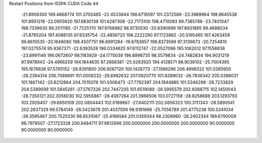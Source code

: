 Restart Positions from ISSPA CUDA Code
44
 -21.6906300 199.4868774 101.3700485 -22.4533844 198.6718597 101.2372589
 -23.3989964 198.9645538 101.6951218 -22.0955620 197.6830139 101.6287308
 -22.7173100 198.4710083  99.7385788 -23.7401047 198.7339630  99.2011185
 -21.7225170 197.9768982  98.9730530 -20.8390999 197.8931885  99.4688034
 -21.8795204 197.4088135  97.6335754 -22.4856720 198.2222290  97.1723862
 -20.5195465 197.4263458  96.8610535 -20.1646080 198.4507751  96.6691284
 -19.6783657 196.8373566  97.3136673 -20.7254810 197.0275574  95.9367371
 -22.6393528 196.0334625  97.6112747 -22.0527096 195.1062012  97.1558838
 -23.8991146 196.0672607  98.1183929 -24.1770039 196.8996735  98.5579834
 -24.7482834 194.9031219  97.9978943 -24.4966259 194.1844635  97.2668381
 -25.0263920 194.4128571  98.9036102 -25.7004395 195.1676636  97.5765152
 -26.8391800 206.9267120 100.1426773 -27.1566296 206.4998322 101.0285950
 -28.2394314 206.7089691 101.0009232 -26.6982632 207.0820770 101.8289032
 -26.7836342 205.0388031 101.1867142 -25.6212864 204.7015076 101.0306473
 -27.7792397 204.1944885 101.5346298 -28.7233829 204.5389099 101.5845261
 -27.5767326 202.7447205 101.6519089 -26.5995579 202.6088715 102.1450043
 -28.7350121 202.3056030 102.5955887 -28.4387264 201.3968506 103.0727158
 -28.8258686 203.1293793 103.2926407 -29.6850109 202.0804443 102.0189667
 -27.6402111 202.0856323 100.3111343 -28.5890541 202.2637329  99.5784149
 -26.5423679 201.4537506  99.9191666 -25.7056789 201.4775238 100.5341034
 -26.3595467 200.7525330  98.6531067 -25.4166584 201.0359344  98.2308960
 -26.2402344 199.6790009  98.7979507 -27.1723328 200.9484711  97.9812698
 200.0000000 200.0000000 200.0000000  90.0000000  90.0000000  90.0000000
